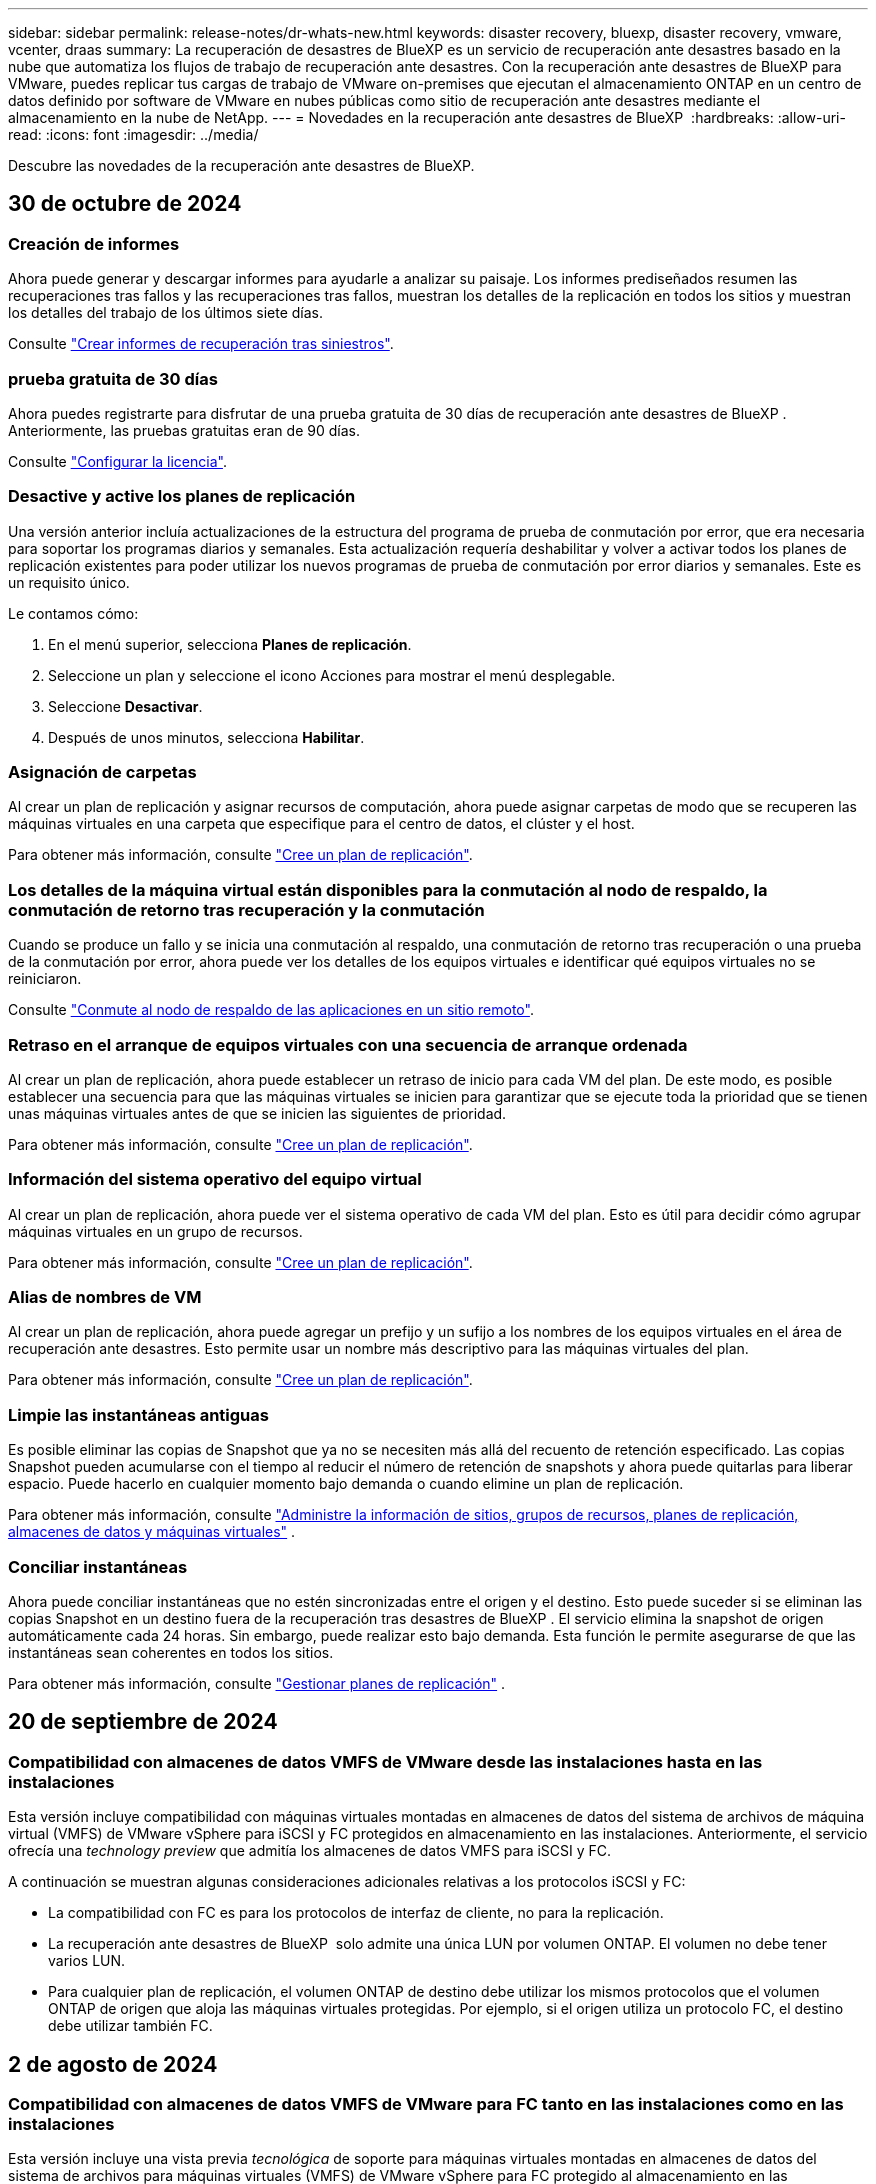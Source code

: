 ---
sidebar: sidebar 
permalink: release-notes/dr-whats-new.html 
keywords: disaster recovery, bluexp, disaster recovery, vmware, vcenter, draas 
summary: La recuperación de desastres de BlueXP es un servicio de recuperación ante desastres basado en la nube que automatiza los flujos de trabajo de recuperación ante desastres. Con la recuperación ante desastres de BlueXP para VMware, puedes replicar tus cargas de trabajo de VMware on-premises que ejecutan el almacenamiento ONTAP en un centro de datos definido por software de VMware en nubes públicas como sitio de recuperación ante desastres mediante el almacenamiento en la nube de NetApp. 
---
= Novedades en la recuperación ante desastres de BlueXP 
:hardbreaks:
:allow-uri-read: 
:icons: font
:imagesdir: ../media/


[role="lead"]
Descubre las novedades de la recuperación ante desastres de BlueXP.



== 30 de octubre de 2024



=== Creación de informes

Ahora puede generar y descargar informes para ayudarle a analizar su paisaje. Los informes prediseñados resumen las recuperaciones tras fallos y las recuperaciones tras fallos, muestran los detalles de la replicación en todos los sitios y muestran los detalles del trabajo de los últimos siete días.

Consulte https://docs.netapp.com/us-en/bluexp-disaster-recovery/use/reports.html["Crear informes de recuperación tras siniestros"].



=== prueba gratuita de 30 días

Ahora puedes registrarte para disfrutar de una prueba gratuita de 30 días de recuperación ante desastres de BlueXP . Anteriormente, las pruebas gratuitas eran de 90 días.

Consulte https://docs.netapp.com/us-en/bluexp-disaster-recovery/get-started/dr-licensing.html["Configurar la licencia"].



=== Desactive y active los planes de replicación

Una versión anterior incluía actualizaciones de la estructura del programa de prueba de conmutación por error, que era necesaria para soportar los programas diarios y semanales. Esta actualización requería deshabilitar y volver a activar todos los planes de replicación existentes para poder utilizar los nuevos programas de prueba de conmutación por error diarios y semanales. Este es un requisito único.

Le contamos cómo:

. En el menú superior, selecciona *Planes de replicación*.
. Seleccione un plan y seleccione el icono Acciones para mostrar el menú desplegable.
. Seleccione *Desactivar*.
. Después de unos minutos, selecciona *Habilitar*.




=== Asignación de carpetas

Al crear un plan de replicación y asignar recursos de computación, ahora puede asignar carpetas de modo que se recuperen las máquinas virtuales en una carpeta que especifique para el centro de datos, el clúster y el host.

Para obtener más información, consulte https://docs.netapp.com/us-en/bluexp-disaster-recovery/use/drplan-create.html["Cree un plan de replicación"].



=== Los detalles de la máquina virtual están disponibles para la conmutación al nodo de respaldo, la conmutación de retorno tras recuperación y la conmutación

Cuando se produce un fallo y se inicia una conmutación al respaldo, una conmutación de retorno tras recuperación o una prueba de la conmutación por error, ahora puede ver los detalles de los equipos virtuales e identificar qué equipos virtuales no se reiniciaron.

Consulte https://docs.netapp.com/us-en/bluexp-disaster-recovery/use/failover.html["Conmute al nodo de respaldo de las aplicaciones en un sitio remoto"].



=== Retraso en el arranque de equipos virtuales con una secuencia de arranque ordenada

Al crear un plan de replicación, ahora puede establecer un retraso de inicio para cada VM del plan. De este modo, es posible establecer una secuencia para que las máquinas virtuales se inicien para garantizar que se ejecute toda la prioridad que se tienen unas máquinas virtuales antes de que se inicien las siguientes de prioridad.

Para obtener más información, consulte https://docs.netapp.com/us-en/bluexp-disaster-recovery/use/drplan-create.html["Cree un plan de replicación"].



=== Información del sistema operativo del equipo virtual

Al crear un plan de replicación, ahora puede ver el sistema operativo de cada VM del plan. Esto es útil para decidir cómo agrupar máquinas virtuales en un grupo de recursos.

Para obtener más información, consulte https://docs.netapp.com/us-en/bluexp-disaster-recovery/use/drplan-create.html["Cree un plan de replicación"].



=== Alias de nombres de VM

Al crear un plan de replicación, ahora puede agregar un prefijo y un sufijo a los nombres de los equipos virtuales en el área de recuperación ante desastres. Esto permite usar un nombre más descriptivo para las máquinas virtuales del plan.

Para obtener más información, consulte https://docs.netapp.com/us-en/bluexp-disaster-recovery/use/drplan-create.html["Cree un plan de replicación"].



=== Limpie las instantáneas antiguas

Es posible eliminar las copias de Snapshot que ya no se necesiten más allá del recuento de retención especificado. Las copias Snapshot pueden acumularse con el tiempo al reducir el número de retención de snapshots y ahora puede quitarlas para liberar espacio. Puede hacerlo en cualquier momento bajo demanda o cuando elimine un plan de replicación.

Para obtener más información, consulte https://docs.netapp.com/us-en/bluexp-disaster-recovery/use/manage.html["Administre la información de sitios, grupos de recursos, planes de replicación, almacenes de datos y máquinas virtuales"] .



=== Conciliar instantáneas

Ahora puede conciliar instantáneas que no estén sincronizadas entre el origen y el destino. Esto puede suceder si se eliminan las copias Snapshot en un destino fuera de la recuperación tras desastres de BlueXP . El servicio elimina la snapshot de origen automáticamente cada 24 horas. Sin embargo, puede realizar esto bajo demanda. Esta función le permite asegurarse de que las instantáneas sean coherentes en todos los sitios.

Para obtener más información, consulte https://docs.netapp.com/us-en/bluexp-disaster-recovery/use/manage.html["Gestionar planes de replicación"] .



== 20 de septiembre de 2024



=== Compatibilidad con almacenes de datos VMFS de VMware desde las instalaciones hasta en las instalaciones

Esta versión incluye compatibilidad con máquinas virtuales montadas en almacenes de datos del sistema de archivos de máquina virtual (VMFS) de VMware vSphere para iSCSI y FC protegidos en almacenamiento en las instalaciones. Anteriormente, el servicio ofrecía una _technology preview_ que admitía los almacenes de datos VMFS para iSCSI y FC.

A continuación se muestran algunas consideraciones adicionales relativas a los protocolos iSCSI y FC:

* La compatibilidad con FC es para los protocolos de interfaz de cliente, no para la replicación.
* La recuperación ante desastres de BlueXP  solo admite una única LUN por volumen ONTAP. El volumen no debe tener varios LUN.
* Para cualquier plan de replicación, el volumen ONTAP de destino debe utilizar los mismos protocolos que el volumen ONTAP de origen que aloja las máquinas virtuales protegidas. Por ejemplo, si el origen utiliza un protocolo FC, el destino debe utilizar también FC.




== 2 de agosto de 2024



=== Compatibilidad con almacenes de datos VMFS de VMware para FC tanto en las instalaciones como en las instalaciones

Esta versión incluye una vista previa _tecnológica_ de soporte para máquinas virtuales montadas en almacenes de datos del sistema de archivos para máquinas virtuales (VMFS) de VMware vSphere para FC protegido al almacenamiento en las instalaciones. Anteriormente, el servicio ofrecía una vista previa de la tecnología que admitía almacenes de datos VMFS para iSCSI.


NOTE: NetApp no le cobra por ninguna capacidad de carga de trabajo vista previa.



=== Cancelación de trabajo

Con esta versión, ahora puede cancelar un trabajo en la interfaz de usuario de Job Monitor.

Consulte https://docs.netapp.com/us-en/bluexp-disaster-recovery/use/monitor-jobs.html["Supervisar trabajos"].



== 17 de julio de 2024



=== Programas de prueba de conmutación por error

Esta versión incluye actualizaciones de la estructura del programa de prueba de conmutación por error, que era necesaria para soportar los programas diarios y semanales. Esta actualización requiere que desactive y vuelva a activar todos los planes de replicación existentes para poder utilizar los nuevos programas de prueba de conmutación por error diarios y semanales. Este es un requisito único.

Le contamos cómo:

. En el menú superior, selecciona *Planes de replicación*.
. Seleccione un plan y seleccione el icono Acciones para mostrar el menú desplegable.
. Seleccione *Desactivar*.
. Después de unos minutos, selecciona *Habilitar*.




=== Actualizaciones del plan de replicación

Esta versión incluye actualizaciones de los datos del plan de replicación, lo que resuelve un problema de «instantánea no encontrada». Esto requiere cambiar el recuento de retención en todos los planes de replicación a 1 e iniciar una instantánea bajo demanda. Este proceso crea una nueva copia de seguridad y elimina todas las copias de seguridad más antiguas.

Le contamos cómo:

. En el menú superior, selecciona *Planes de replicación*.
. Seleccione el plan de replicación, haga clic en la pestaña *Asignación de conmutación por error* y haga clic en el icono del lápiz *Editar*.
. Haga clic en la flecha *datastores* para expandirla.
. Observe el valor del recuento de retención en el plan de replicación. Tendrá que restablecer este valor original cuando haya terminado con estos pasos.
. Reduzca el conteo a 1.
. Inicie una snapshot bajo demanda. Para hacerlo, en la página del plan de replicación, seleccione el plan, haga clic en el icono Acciones y seleccione *Tomar instantánea ahora*.
. Una vez que el trabajo de instantánea se haya completado correctamente, aumente el recuento del plan de replicación hasta el valor original que anotó en el primer paso.
. Repita estos pasos para todos los planes de replicación existentes.




== 5 de julio de 2024

Esta versión de recuperación de desastres de BlueXP incluye las siguientes actualizaciones:



=== Compatibilidad con AFF A-Series

En esta versión se admiten las plataformas de hardware NetApp AFF A-series.



=== Compatibilidad con almacenes de datos VMFS de VMware desde las instalaciones hasta en las instalaciones

Esta versión incluye una vista previa _tecnológica_ de soporte para máquinas virtuales montadas en almacenes de datos del sistema de archivos de máquina virtual (VMFS) de VMware vSphere protegidos en almacenamiento en las instalaciones. Con este lanzamiento, la recuperación de desastres se admite en una vista previa tecnológica de las cargas de trabajo de VMware en las instalaciones al entorno VMware en las instalaciones con almacenes de datos VMFS.


NOTE: NetApp no le cobra por ninguna capacidad de carga de trabajo vista previa.



=== Actualizaciones del plan de replicación

Puede agregar un plan de replicación más fácilmente filtrando las máquinas virtuales por almacén de datos en la página Aplicaciones y seleccionando más detalles de destino en la página Asignación de recursos. Consulte https://docs.netapp.com/us-en/bluexp-disaster-recovery/use/drplan-create.html["Cree un plan de replicación"].



=== Editar planes de replicación

Con esta versión, la página de asignaciones de failover se ha mejorado para una mayor claridad.

Consulte https://docs.netapp.com/us-en/bluexp-disaster-recovery/use/manage.html["Gestionar planes"].



=== Editar las máquinas virtuales

Con esta versión, el proceso de edición de máquinas virtuales en el plan incluyó algunas mejoras menores en la interfaz de usuario.

Consulte https://docs.netapp.com/us-en/bluexp-disaster-recovery/use/manage.html["Gestionar máquinas virtuales"].



=== Actualizaciones de conmutación al respaldo

Antes de iniciar una conmutación por error, ahora puede determinar el estado de las máquinas virtuales y si están encendidas o apagadas. Ahora el proceso de conmutación por error le permite tomar una copia Snapshot ahora o elegir las instantáneas.

Consulte https://docs.netapp.com/us-en/bluexp-disaster-recovery/use/failover.html["Conmute al nodo de respaldo de las aplicaciones en un sitio remoto"].



=== Programas de prueba de conmutación por error

Ahora puede editar las pruebas de conmutación por error y establecer programas diarios, semanales y mensuales para la prueba de conmutación por error.

Consulte https://docs.netapp.com/us-en/bluexp-disaster-recovery/use/manage.html["Gestionar planes"].



=== Actualizaciones de la información de requisitos previos

Se actualizó la información de requisitos previos de recuperación de desastres de BlueXP .

Consulte https://docs.netapp.com/us-en/bluexp-disaster-recovery/get-started/dr-prerequisites.html["Requisitos previos de recuperación ante desastres de BlueXP"].



== 15 de mayo de 2024

Esta versión de recuperación de desastres de BlueXP incluye las siguientes actualizaciones:



=== Replicar las cargas de trabajo de VMware de on-premises a on-premises

Ahora se publica como una característica de disponibilidad general. Anteriormente, era una vista previa de la tecnología con funcionalidad limitada.



=== Actualizaciones de licencias

Con la recuperación ante desastres de BlueXP , puedes registrarte para disfrutar de una prueba gratuita de 90 días, comprar una suscripción de pago por uso (PAYGO) con Amazon Marketplace o BYOL (BYOL), que es un archivo de licencia de NetApp (NLF) que obtienes al representante de ventas de NetApp o al sitio de soporte de NetApp (NSS).

Para obtener más detalles sobre cómo configurar la licencia para la recuperación ante desastres de BlueXP, consulte link:../get-started/dr-licensing.html["Configurar la licencia"].

https://docs.netapp.com/us-en/bluexp-disaster-recovery/get-started/dr-intro.html["Obtén más información sobre la recuperación ante desastres de BlueXP"].



== 5 de marzo de 2024

Esta es la versión de Disponibilidad general de la recuperación de desastres de BlueXP, que incluye las siguientes actualizaciones.



=== Actualizaciones de licencias

Con la recuperación ante desastres de BlueXP , puedes registrarte para disfrutar de una prueba gratuita de 90 días o BYOL (Bring Your Own License), que es un archivo de licencia de NetApp (NLF) que obtienes de tu representante de ventas de NetApp Puede utilizar el número de serie de la licencia para activar la licencia de licencia en la cartera digital de BlueXP. Los cargos de recuperación ante desastres de BlueXP se basan en la capacidad aprovisionada de los almacenes de datos.

Para obtener más detalles sobre cómo configurar la licencia para la recuperación ante desastres de BlueXP, consulte https://docs.netapp.com/us-en/bluexp-disaster-recovery/get-started/dr-licensing.html["Configurar la licencia"].

Para obtener más información sobre la gestión de licencias para los servicios de *All* BlueXP, consulte https://docs.netapp.com/us-en/bluexp-digital-wallet/task-manage-data-services-licenses.html["Gestiona las licencias para todos los servicios de BlueXP"^].



=== Editar programaciones

Con esta versión, ahora puede configurar programas para probar pruebas de cumplimiento y de conmutación por error, de modo que se asegure de que funcionarán correctamente en caso de necesitarlas.

Para obtener más información, consulte https://docs.netapp.com/us-en/bluexp-disaster-recovery/use/drplan-create.html["Cree el plan de replicación"].



== 1 de febrero de 2024

Esta versión previa de la recuperación ante desastres de BlueXP incluye las siguientes actualizaciones:



=== Mejora de la red

Con esta versión, ahora puede cambiar el tamaño de los valores de CPU y RAM de VM. Ahora también puede seleccionar una dirección IP estática o DHCP de red para la máquina virtual.

* DHCP: Si elige esta opción, proporcionará credenciales para la máquina virtual.
* Static IP: Puede seleccionar la misma información o una diferente de la máquina virtual de origen. Si elige lo mismo que el origen, no necesita introducir credenciales. Por otro lado, si elige utilizar información diferente de la fuente, puede proporcionar las credenciales, la dirección IP, la máscara de subred, el DNS y la información de la puerta de enlace.


Para obtener más información, consulte https://docs.netapp.com/us-en/bluexp-disaster-recovery/use/drplan-create.html["Cree un plan de replicación"].



=== Scripts personalizados

Ahora se puede incluir como procesos posteriores a la conmutación al respaldo. Con scripts personalizados, puedes ejecutar tu script de recuperación ante desastres de BlueXP después de un proceso de conmutación al respaldo. Por ejemplo, puede utilizar un script personalizado para reanudar todas las transacciones de la base de datos una vez finalizada la operación de failover.

Para obtener más información, consulte https://docs.netapp.com/us-en/bluexp-disaster-recovery/use/failover.html["Conmutación al nodo de respaldo en un sitio remoto"].



=== Relación de SnapMirror

Ahora puede crear una relación de SnapMirror mientras desarrolla el plan de replicación. Anteriormente, tenías que crear la relación fuera de la recuperación ante desastres de BlueXP.

Para obtener más información, consulte https://docs.netapp.com/us-en/bluexp-disaster-recovery/use/drplan-create.html["Cree un plan de replicación"].



=== Grupos de consistencia

Cuando se crea un plan de replicación, puede incluir máquinas virtuales de diferentes volúmenes y diferentes SVM. La recuperación ante desastres de BlueXP crea una snapshot de grupo de consistencia incluyendo todos los volúmenes y actualizaciones todas las ubicaciones secundarias.

Para obtener más información, consulte https://docs.netapp.com/us-en/bluexp-disaster-recovery/use/drplan-create.html["Cree un plan de replicación"].



=== Opción de retraso de encendido de la máquina virtual

Al crear un plan de replicación, puede añadir máquinas virtuales a un grupo de recursos. Con los grupos de recursos, puede establecer un retraso en cada máquina virtual para que se inicien una secuencia retrasada.

Para obtener más información, consulte https://docs.netapp.com/us-en/bluexp-disaster-recovery/use/drplan-create.html["Cree un plan de replicación"].



=== Copias Snapshot consistentes con las aplicaciones

Puede especificar para crear copias de Snapshot consistentes con las aplicaciones. El servicio desactivará la aplicación y, a continuación, realizará una snapshot para obtener un estado coherente de la aplicación.

Para obtener más información, consulte https://docs.netapp.com/us-en/bluexp-disaster-recovery/use/drplan-create.html["Cree un plan de replicación"].



== 11 de enero de 2024

Esta versión preliminar de la recuperación ante desastres de BlueXP incluye las siguientes actualizaciones:



=== Crear el panel con mayor rapidez

Con esta versión, puede acceder a la información de otras páginas desde el Dashboard más rápidamente.

https://docs.netapp.com/us-en/bluexp-disaster-recovery/get-started/dr-intro.html["Obtén más información sobre la recuperación ante desastres de BlueXP"].



== 20 de octubre de 2023

Esta versión preliminar de la recuperación ante desastres de BlueXP incluye las siguientes actualizaciones.



=== Proteja las cargas de trabajo de VMware basadas en NFS en las instalaciones

Ahora, con la recuperación ante desastres de BlueXP, puedes proteger tus cargas de trabajo de VMware basadas en NFS on-premises frente a desastres en otro entorno de VMware basado en NFS en las instalaciones además del cloud público. La recuperación de desastres de BlueXP orquesta la finalización de los planes de recuperación ante desastres.


NOTE: Con esta oferta de vista previa, NetApp se reserva el derecho de modificar los detalles, el contenido y la línea de tiempo de la oferta antes de la disponibilidad general.

https://docs.netapp.com/us-en/bluexp-disaster-recovery/get-started/dr-intro.html["Obtén más información sobre la recuperación ante desastres de BlueXP"].



== 27 de septiembre de 2023

Esta versión preliminar de la recuperación ante desastres de BlueXP incluye las siguientes actualizaciones:



=== Actualizaciones de la consola

Ahora puede hacer clic en las opciones del Panel de Control, lo que le facilitará revisar la información rápidamente. Además, la consola ahora muestra el estado de conmutaciones al respaldo y migraciones.

Consulte https://docs.netapp.com/us-en/bluexp-disaster-recovery/use/dashboard-view.html["Vea el estado de sus planes de recuperación ante desastres en la Consola"].



=== Actualizaciones del plan de replicación

* *RPO*: Ahora puede ingresar el objetivo de punto de recuperación (RPO) y el recuento de retención en la sección datastores del plan de replicación. Indica la cantidad de datos que debe existir que no es anterior a la hora establecida. Si, por ejemplo, lo configura en 5 minutos, el sistema puede perder hasta 5 minutos de datos si hay un desastre sin que ello afecte a las necesidades vitales para el negocio.
+
Consulte https://docs.netapp.com/us-en/bluexp-disaster-recovery/use/drplan-create.html["Cree un plan de replicación"].

* *Mejoras de red*: Cuando mapeas la red entre las ubicaciones de origen y destino en la sección de máquinas virtuales del plan de replicación, la recuperación ante desastres de BlueXP ahora ofrece dos opciones: DHCP o IP estática. Anteriormente, solo DHCP era compatible. Para las IP estáticas, debe configurar la subred, la puerta de enlace y los servidores DNS. Además, ahora puede introducir credenciales para máquinas virtuales.
+
Consulte https://docs.netapp.com/us-en/bluexp-disaster-recovery/use/drplan-create.html["Cree un plan de replicación"].

* *Editar horarios*: Ahora puede actualizar los horarios del plan de replicación.
+
Consulte https://docs.netapp.com/us-en/bluexp-disaster-recovery/use/manage.html["Gestionar recursos"].

* *Automatización de SnapMirror*: Mientras crea el plan de replicación en esta versión, puede definir la relación de SnapMirror entre los volúmenes de origen y de destino en una de las siguientes configuraciones:
+
** 1 a 1
** 1 a muchos en una arquitectura fanout
** Muchos a 1 como un grupo de consistencia
** Muchos A VARIOS
+
Consulte https://docs.netapp.com/us-en/bluexp-disaster-recovery/use/drplan-create.html["Cree un plan de replicación"].







== 1 de agosto de 2023



=== Vista previa de la recuperación ante desastres de BlueXP 

La vista previa de la recuperación de desastres de BlueXP es un servicio de recuperación ante desastres basado en la nube que automatiza los flujos de trabajo de recuperación ante desastres. Inicialmente, con la vista previa de la recuperación ante desastres de BlueXP, puedes proteger las cargas de trabajo de VMware basadas en NFS que ejecutan el almacenamiento NetApp en VMware Cloud (VMC) en AWS con Amazon FSx for ONTAP.


NOTE: Con esta oferta de vista previa, NetApp se reserva el derecho de modificar los detalles, el contenido y la línea de tiempo de la oferta antes de la disponibilidad general.

https://docs.netapp.com/us-en/bluexp-disaster-recovery/get-started/dr-intro.html["Obtén más información sobre la recuperación ante desastres de BlueXP"].

Esta versión incluye las siguientes actualizaciones:



=== Los grupos de recursos se actualizan para el orden de inicio

Al crear un plan de recuperación ante desastres o replicación, puede agregar máquinas virtuales a grupos de recursos funcionales. Los grupos de recursos permiten poner un conjunto de máquinas virtuales dependientes en grupos lógicos que cumplan sus requisitos. Por ejemplo, los grupos pueden contener un orden de inicio que se puede ejecutar tras la recuperación. Con esta versión, cada grupo de recursos puede incluir una o más máquinas virtuales. Las máquinas virtuales se encenderán según la secuencia en la que las incluya en el plan. Consulte https://docs.netapp.com/us-en/bluexp-disaster-recovery/use/drplan-create.html#select-applications-to-replicate-and-assign-resource-groups["Seleccione aplicaciones para replicar y asignar grupos de recursos"].



=== Verificación de replicación

Después de crear el plan de recuperación ante desastres o replicación, identificar la repetición del asistente e iniciar una replicación a un sitio de recuperación ante desastres, cada 30 minutos de recuperación ante desastres de BlueXP  verifica que la replicación se produzca según el plan. Puede supervisar el progreso en la página Job Monitor. Consulte  https://docs.netapp.com/us-en/bluexp-disaster-recovery/use/replicate.html["Replicar aplicaciones en otro sitio"].



=== El plan de replicación muestra los programas de transferencia de objetivo de punto de recuperación (RPO)

Al crear un plan de recuperación ante desastres o replicación, selecciona las máquinas virtuales. En esta versión, ahora puede ver el SnapMirror asociado con cada uno de los volúmenes que estén asociados con el almacén de datos o la máquina virtual. También se pueden ver las programaciones de transferencia de RPO asociadas con la programación de SnapMirror. El RPO ayuda a determinar si la programación de backup es suficiente para recuperarse después de un desastre. Consulte https://docs.netapp.com/us-en/bluexp-disaster-recovery/use/drplan-create.html["Cree un plan de replicación"].



=== Actualización de Job Monitor

La página Job Monitor ahora incluye una opción Refresh para que pueda obtener un estado actualizado de las operaciones. Consulte  https://docs.netapp.com/us-en/bluexp-disaster-recovery/use/monitor-jobs.html["Supervisar los trabajos de recuperación ante desastres"].



== 18 de mayo de 2023

Esta es el lanzamiento inicial de la recuperación ante desastres de BlueXP.



=== Servicio de recuperación ante desastres basado en cloud

La recuperación de desastres de BlueXP es un servicio de recuperación ante desastres basado en la nube que automatiza los flujos de trabajo de recuperación ante desastres. Inicialmente, con la vista previa de la recuperación ante desastres de BlueXP, puedes proteger las cargas de trabajo de VMware basadas en NFS que ejecutan el almacenamiento NetApp en VMware Cloud (VMC) en AWS con Amazon FSx for ONTAP.

link:https://docs.netapp.com/us-en/bluexp-disaster-recovery/get-started/dr-intro.html["Obtén más información sobre la recuperación ante desastres de BlueXP"].
